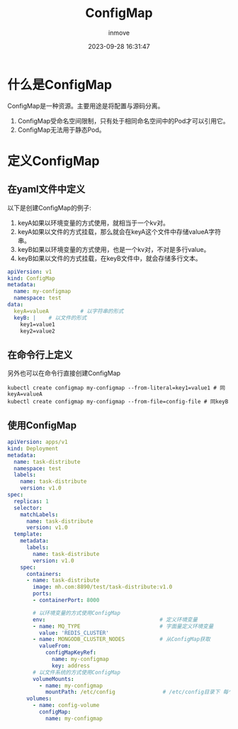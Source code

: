 #+TITLE: ConfigMap
#+DATE: 2023-09-28 16:31:47
#+DISPLAY: t
#+STARTUP: indent
#+OPTIONS: toc:10
#+AUTHOR: inmove
#+KEYWORDS: ConfigMap
#+CATEGORIES: Kubernetes

* 什么是ConfigMap

ConfigMap是一种资源。主要用途是将配置与源码分离。

1. ConfigMap受命名空间限制，只有处于相同命名空间中的Pod才可以引用它。
2. ConfigMap无法用于静态Pod。

* 定义ConfigMap
** 在yaml文件中定义
以下是创建ConfigMap的例子:
1. keyA如果以环境变量的方式使用，就相当于一个kv对。
2. keyA如果以文件的方式挂载，那么就会在keyA这个文件中存储valueA字符串。
3. keyB如果以环境变量的方式使用，也是一个kv对，不对是多行value。
4. keyB如果以文件的方式挂载，在keyB文件中，就会存储多行文本。
#+begin_src yaml
  apiVersion: v1
  kind: ConfigMap
  metadata:
    name: my-configmap
    namespace: test
  data:
    keyA=valueA          # 以字符串的形式
    keyB: |    # 以文件的形式
      key1=value1
      key2=value2
#+end_src
** 在命令行上定义
另外也可以在命令行直接创建ConfigMap
#+begin_src shell
  kubectl create configmap my-configmap --from-literal=key1=value1 # 同keyA=valueA
  kubectl create configmap my-configmap --from-file=config-file # 同keyB
#+end_src
** 使用ConfigMap
#+begin_src yaml
  apiVersion: apps/v1
  kind: Deployment
  metadata:
    name: task-distribute
    namespace: test
    labels:
      name: task-distribute
      version: v1.0
  spec:
    replicas: 1
    selector:
      matchLabels:
        name: task-distribute
        version: v1.0
    template:
      metadata:
        labels:
          name: task-distribute
          version: v1.0
      spec:
        containers:
        - name: task-distribute
          image: mh.com:8890/test/task-distribute:v1.0
          ports:
          - containerPort: 8000

          # 以环境变量的方式使用ConfigMap
          env:                                    # 定义环境变量
          - name: MQ_TYPE                         # 字面量定义环境变量
            value: 'REDIS_CLUSTER'
          - name: MONGODB_CLUSTER_NODES           # 从ConfigMap获取
            valueFrom:
              configMapKeyRef:
                name: my-configmap
                key: address
          # 以文件系统的方式使用ConfigMap
          volumeMounts:
            - name: my-configmap
              mountPath: /etc/config               # /etc/config目录下 每个key成为一个文件, value成为文件内容
        volumes:
          - name: config-volume
            configMap:
              name: my-configmap
#+end_src
